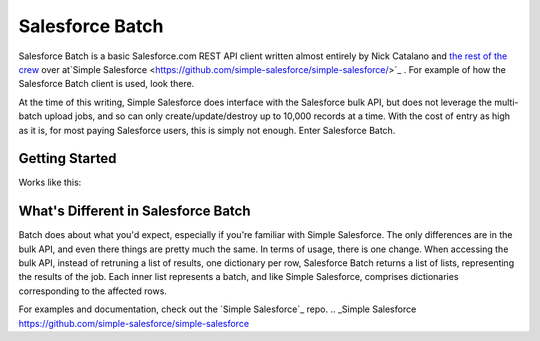 *****************
Salesforce Batch
*****************

Salesforce Batch is a basic Salesforce.com REST API client written almost entirely by Nick Catalano
and `the rest of the crew <https://github.com/simple-salesforce/simple-salesforce/graphs/contributors>`_ over at`Simple Salesforce <https://github.com/simple-salesforce/simple-salesforce/>`_
. For example of how the Salesforce Batch client
is used, look there. 

At the time of this writing, Simple Salesforce does interface with the Salesforce bulk API, but does not
leverage the multi-batch upload jobs, and so can only create/update/destroy up to 10,000 records at a time.
With the cost of entry as high as it is, for most paying Salesforce users, this is simply not enough. Enter
Salesforce Batch. 

Getting Started
---------------
Works like this:

.. code: bash
  $ pip install salesforce_batch
  
What's Different in Salesforce Batch
------------------------------------

Batch does about what you'd expect, especially if you're familiar with Simple Salesforce. The only differences
are in the bulk API, and even there things are pretty much the same. In terms of usage, there is one change.
When accessing the bulk API, instead of retruning a list of results, one dictionary per row, Salesforce Batch
returns a list of lists, representing the results of the job. Each inner list represents a batch, and
like Simple Salesforce, comprises dictionaries corresponding to the affected rows. 

For examples and documentation, check out the `Simple Salesforce`_ repo.
.. _Simple Salesforce https://github.com/simple-salesforce/simple-salesforce
